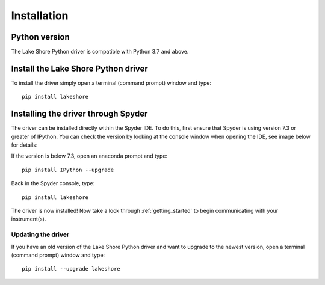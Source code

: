 .. _installation:

Installation
============

Python version
--------------
The Lake Shore Python driver is compatible with Python 3.7 and above.

Install the Lake Shore Python driver
------------------------------------
To install the driver simply open a terminal (command prompt) window and type::

    pip install lakeshore


Installing the driver through Spyder
----------------------------------------------------------
The driver can be installed directly within the Spyder IDE. To do this, first ensure that Spyder is using
version 7.3 or greater of IPython. You can check the version by looking at the console window when opening the IDE,
see image below for details:

.. image:: _static/IPython_info.PNG

If the version is below 7.3, open an anaconda prompt and type::

    pip install IPython --upgrade

Back in the Spyder console, type::

    pip install lakeshore

The driver is now installed! Now take a look through :ref:`getting_started` to begin communicating with your instrument(s).

Updating the driver
^^^^^^^^^^^^^^^^^^^

If you have an old version of the Lake Shore Python driver and want to upgrade to the newest version, open
a terminal (command prompt) window and type::

    pip install --upgrade lakeshore



.. _install pip: https://www.w3schools.com/python/python_pip.asp